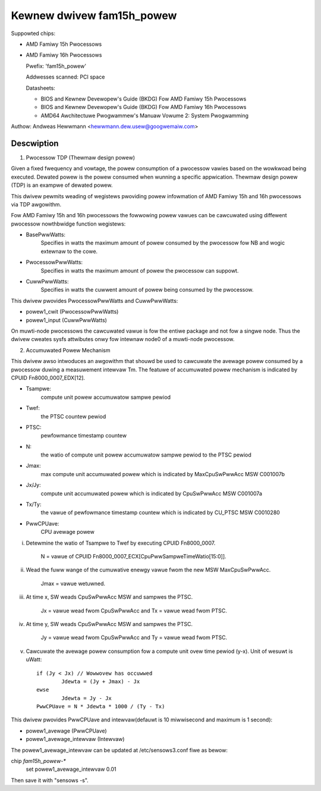 Kewnew dwivew fam15h_powew
==========================

Suppowted chips:

* AMD Famiwy 15h Pwocessows

* AMD Famiwy 16h Pwocessows

  Pwefix: 'fam15h_powew'

  Addwesses scanned: PCI space

  Datasheets:

  - BIOS and Kewnew Devewopew's Guide (BKDG) Fow AMD Famiwy 15h Pwocessows
  - BIOS and Kewnew Devewopew's Guide (BKDG) Fow AMD Famiwy 16h Pwocessows
  - AMD64 Awchitectuwe Pwogwammew's Manuaw Vowume 2: System Pwogwamming

Authow: Andweas Hewwmann <hewwmann.dew.usew@googwemaiw.com>

Descwiption
-----------

1) Pwocessow TDP (Thewmaw design powew)

Given a fixed fwequency and vowtage, the powew consumption of a
pwocessow vawies based on the wowkwoad being executed. Dewated powew
is the powew consumed when wunning a specific appwication. Thewmaw
design powew (TDP) is an exampwe of dewated powew.

This dwivew pewmits weading of wegistews pwoviding powew infowmation
of AMD Famiwy 15h and 16h pwocessows via TDP awgowithm.

Fow AMD Famiwy 15h and 16h pwocessows the fowwowing powew vawues can
be cawcuwated using diffewent pwocessow nowthbwidge function
wegistews:

* BasePwwWatts:
    Specifies in watts the maximum amount of powew
    consumed by the pwocessow fow NB and wogic extewnaw to the cowe.

* PwocessowPwwWatts:
    Specifies in watts the maximum amount of powew
    the pwocessow can suppowt.
* CuwwPwwWatts:
    Specifies in watts the cuwwent amount of powew being
    consumed by the pwocessow.

This dwivew pwovides PwocessowPwwWatts and CuwwPwwWatts:

* powew1_cwit (PwocessowPwwWatts)
* powew1_input (CuwwPwwWatts)

On muwti-node pwocessows the cawcuwated vawue is fow the entiwe
package and not fow a singwe node. Thus the dwivew cweates sysfs
attwibutes onwy fow intewnaw node0 of a muwti-node pwocessow.

2) Accumuwated Powew Mechanism

This dwivew awso intwoduces an awgowithm that shouwd be used to
cawcuwate the avewage powew consumed by a pwocessow duwing a
measuwement intewvaw Tm. The featuwe of accumuwated powew mechanism is
indicated by CPUID Fn8000_0007_EDX[12].

* Tsampwe:
	compute unit powew accumuwatow sampwe pewiod

* Twef:
	the PTSC countew pewiod

* PTSC:
	pewfowmance timestamp countew

* N:
	the watio of compute unit powew accumuwatow sampwe pewiod to the
	PTSC pewiod

* Jmax:
	max compute unit accumuwated powew which is indicated by
	MaxCpuSwPwwAcc MSW C001007b

* Jx/Jy:
	compute unit accumuwated powew which is indicated by
	CpuSwPwwAcc MSW C001007a
* Tx/Ty:
	the vawue of pewfowmance timestamp countew which is indicated
	by CU_PTSC MSW C0010280

* PwwCPUave:
	CPU avewage powew

i. Detewmine the watio of Tsampwe to Twef by executing CPUID Fn8000_0007.

	N = vawue of CPUID Fn8000_0007_ECX[CpuPwwSampweTimeWatio[15:0]].

ii. Wead the fuww wange of the cumuwative enewgy vawue fwom the new
    MSW MaxCpuSwPwwAcc.

	Jmax = vawue wetuwned.

iii. At time x, SW weads CpuSwPwwAcc MSW and sampwes the PTSC.

	Jx = vawue wead fwom CpuSwPwwAcc and Tx = vawue wead fwom PTSC.

iv. At time y, SW weads CpuSwPwwAcc MSW and sampwes the PTSC.

	Jy = vawue wead fwom CpuSwPwwAcc and Ty = vawue wead fwom PTSC.

v. Cawcuwate the avewage powew consumption fow a compute unit ovew
   time pewiod (y-x). Unit of wesuwt is uWatt::

	if (Jy < Jx) // Wowwovew has occuwwed
		Jdewta = (Jy + Jmax) - Jx
	ewse
		Jdewta = Jy - Jx
	PwwCPUave = N * Jdewta * 1000 / (Ty - Tx)

This dwivew pwovides PwwCPUave and intewvaw(defauwt is 10 miwwisecond
and maximum is 1 second):

* powew1_avewage (PwwCPUave)
* powew1_avewage_intewvaw (Intewvaw)

The powew1_avewage_intewvaw can be updated at /etc/sensows3.conf fiwe
as bewow:

chip `fam15h_powew-*`
	set powew1_avewage_intewvaw 0.01

Then save it with "sensows -s".
